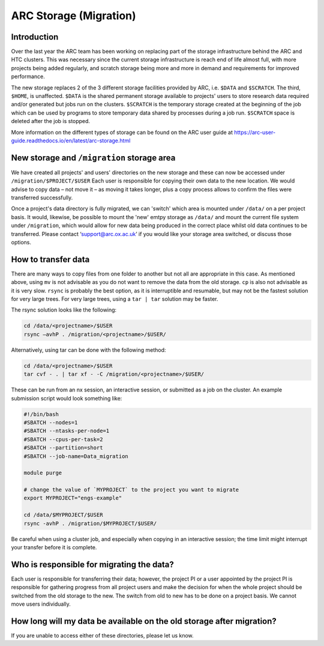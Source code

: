 ARC Storage (Migration)
=======================


Introduction
------------

Over the last year the ARC team has been working on replacing part of the storage infrastructure behind the ARC and HTC clusters. This was necessary since the current storage infrastructure is reach end of life almost full, with more projects being added regularly, and scratch storage being more and more in demand and requirements for improved performance. 

The new storage replaces 2 of the 3 different storage facilities provided by ARC, i.e. ``$DATA`` and ``$SCRATCH``. The third, ``$HOME``, is unaffected. ``$DATA`` is the shared permanent storage available to projects' users to store research data required and/or generated but jobs run on the clusters. ``$SCRATCH`` is the temporary storage created at the beginning of the job which can be used by programs to store temporary data shared by processes during a job run. ``$SCRATCH`` space is deleted after the job is stopped. 

More information on the different types of storage can be found on the ARC user guide at https://arc-user-guide.readthedocs.io/en/latest/arc-storage.html 

New storage and ``/migration`` storage area
-------------------------------------------

We have created all projects' and users' directories on the new storage and these can now be accessed under ``/migration/$PROJECT/$USER`` Each user is responsible for copying their own data to the new location. We would advise to copy data – not move it – as moving it takes longer, plus a copy process allows to confirm the files were transferred successfully. 

Once a project's data directory is fully migrated, we can 'switch' which area is mounted under ``/data/`` on a per project basis. It would, likewise, be possible to mount the 'new' emtpy storage as ``/data/`` and mount the current file system under ``/migration``, which would allow for new data being produced in the correct place whilst old data continues to be transferred. Please contact ‘support@arc.ox.ac.uk’ if you would like your storage area switched, or discuss those options. 

How to transfer data
--------------------

There are many ways to copy files from one folder to another but not all are appropriate in this case. As mentioned above, using ``mv`` is not advisable as you do not want to remove the data from the old storage. ``cp`` is also not advisable as it is very slow. ``rsync`` is probably the best option, as it is interruptible and resumable, but may not be the fastest solution for very large trees. For very large trees, using a ``tar | tar`` solution may be faster.

The rsync solution looks like the following:

.. code-block:: shell

  cd /data/<projectname>/$USER
  rsync –avhP . /migration/<projectname>/$USER/

Alternatively, using tar can be done with the following method:

.. code-block:: shell

  cd /data/<projectname>/$USER
  tar cvf - . | tar xf - -C /migration/<projectname>/$USER/ 

These can be run from an nx session, an interactive session, or submitted as a job on the cluster. An example submission script would look something like:

.. code-block:: bash

  #!/bin/bash 
  #SBATCH --nodes=1 
  #SBATCH --ntasks-per-node=1 
  #SBATCH --cpus-per-task=2 
  #SBATCH --partition=short 
  #SBATCH --job-name=Data_migration 
  
  module purge 

  # change the value of `MYPROJECT` to the project you want to migrate
  export MYPROJECT="engs-example"

  cd /data/$MYPROJECT/$USER 
  rsync -avhP . /migration/$MYPROJECT/$USER/

Be careful when using a cluster job, and especially when copying in an interactive session; the time limit might interrupt your transfer before it is complete.

Who is responsible for migrating the data?
------------------------------------------

Each user is responsible for transferring their data; however, the project PI or a user appointed by the project PI is responsible for gathering progress from all project users and make the decision for when the whole project should be switched from the old storage to the new. The switch from old to new has to be done on a project basis. We cannot move users individually.

How long will my data be available on the old storage after migration?
----------------------------------------------------------------------


 
If you are unable to access either of these directories, please let us know.
